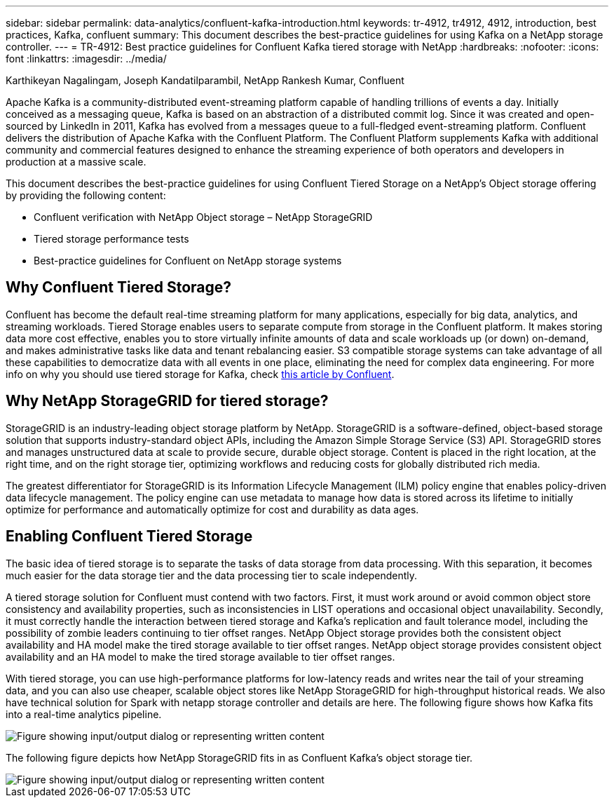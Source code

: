 ---
sidebar: sidebar
permalink: data-analytics/confluent-kafka-introduction.html
keywords: tr-4912, tr4912, 4912, introduction, best practices, Kafka, confluent
summary: This document describes the best-practice guidelines for using Kafka on a NetApp storage controller.
---
= TR-4912: Best practice guidelines for Confluent Kafka tiered storage with NetApp
:hardbreaks:
:nofooter:
:icons: font
:linkattrs:
:imagesdir: ../media/

//
// This file was created with NDAC Version 2.0 (August 17, 2020)
//
// 2021-11-15 09:15:45.917287
//

Karthikeyan Nagalingam, Joseph Kandatilparambil, NetApp
Rankesh Kumar, Confluent

[.lead]
Apache Kafka is a community-distributed event-streaming platform capable of handling trillions of events a day. Initially conceived as a messaging queue, Kafka is based on an abstraction of a distributed commit log. Since it was created and open-sourced by LinkedIn in 2011, Kafka has evolved from a messages queue to a full-fledged event-streaming platform. Confluent delivers the distribution of Apache Kafka with the Confluent Platform. The Confluent Platform supplements Kafka with additional community and commercial features designed to enhance the streaming experience of both operators and developers in production at a massive scale.

This document describes the best-practice guidelines for using Confluent Tiered Storage on a NetApp’s Object storage offering by providing the following content:

* Confluent verification with NetApp Object storage – NetApp StorageGRID
*	Tiered storage performance tests
*	Best-practice guidelines for Confluent on NetApp storage systems

== Why Confluent Tiered Storage?

Confluent has become the default real-time streaming platform for many applications, especially for big data, analytics, and streaming workloads. Tiered Storage enables users to separate compute from storage in the Confluent platform. It makes storing data more cost effective, enables you to store virtually infinite amounts of data and scale workloads up (or down) on-demand, and makes administrative tasks like data and tenant rebalancing easier. S3 compatible storage systems can take advantage of all these capabilities to democratize data with all events in one place, eliminating the need for complex data engineering. For more info on why you should use tiered storage for Kafka, check link:https://docs.confluent.io/platform/current/kafka/tiered-storage.html#netapp-object-storage[this article by Confluent^].

== Why NetApp StorageGRID for tiered storage?

StorageGRID is an industry-leading object storage platform by NetApp. StorageGRID is a software-defined, object-based storage solution that supports industry-standard object APIs, including the Amazon Simple Storage Service (S3) API. StorageGRID stores and manages unstructured data at scale to provide secure, durable object storage. Content is placed in the right location, at the right time, and on the right storage tier, optimizing workflows and reducing costs for globally distributed rich media.

The greatest differentiator for StorageGRID is its Information Lifecycle Management (ILM) policy engine that enables policy-driven data lifecycle management. The policy engine can use metadata to manage how data is stored across its lifetime to initially optimize for performance and automatically optimize for cost and durability as data ages.

== Enabling Confluent Tiered Storage

The basic idea of tiered storage is to separate the tasks of data storage from data processing. With this separation, it becomes much easier for the data storage tier and the data processing tier to scale independently.

A tiered storage solution for Confluent must contend with two factors. First, it must work around or avoid common object store consistency and availability properties, such as inconsistencies in LIST operations and occasional object unavailability. Secondly, it must correctly handle the interaction between tiered storage and Kafka’s replication and fault tolerance model, including the possibility of zombie leaders continuing to tier offset ranges. NetApp Object storage provides both the consistent object availability and HA model make the tired storage available to tier offset ranges. NetApp object storage provides consistent object availability and an HA model to make the tired storage available to tier offset ranges.

With tiered storage, you can use high-performance platforms for low-latency reads and writes near the tail of your streaming data, and you can also use cheaper, scalable object stores like NetApp StorageGRID for high-throughput historical reads. We also have technical solution for Spark with netapp storage controller and details are here. The following figure shows how Kafka fits into a real-time analytics pipeline.

image::confluent-kafka-image2.png["Figure showing input/output dialog or representing written content"]

The following figure depicts how NetApp StorageGRID fits in as Confluent Kafka’s object storage tier.

image::confluent-kafka-image3.png["Figure showing input/output dialog or representing written content"]
